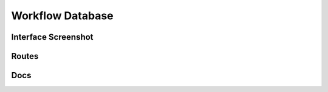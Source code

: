 Workflow Database
====================

Interface Screenshot
------------------------
.. image:: ../_static/database.png
   :alt: database


Routes
--------
.. qrefflask:: ivoryos
   :blueprints: database
   :endpoints:


Docs
--------
.. autoflask:: ivoryos
   :blueprints: database
   :endpoints:

